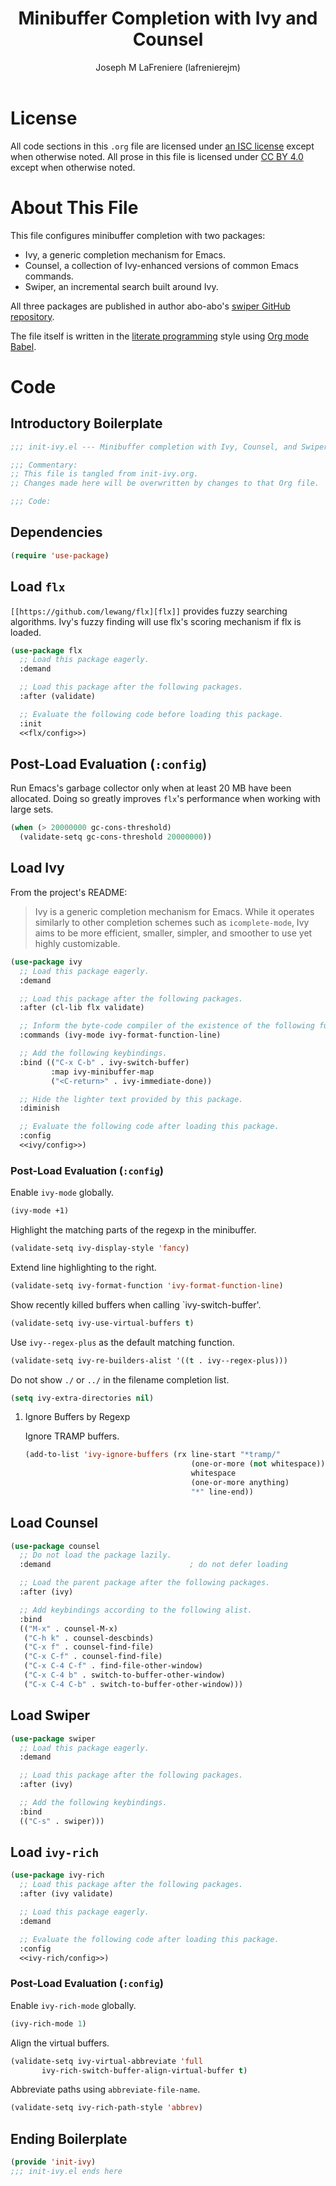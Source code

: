 #+TITLE: Minibuffer Completion with Ivy and Counsel
#+AUTHOR: Joseph M LaFreniere (lafrenierejm)
#+EMAIL: joseph@lafreniere.xyz
#+LaTeX_header: \usepackage[margin=1in]{geometry}

* License
  All code sections in this =.org= file are licensed under [[https://gitlab.com/lafrenierejm/dotfiles/blob/master/LICENSE][an ISC license]] except when otherwise noted.
  All prose in this file is licensed under [[https://creativecommons.org/licenses/by/4.0/][CC BY 4.0]] except when otherwise noted.

* About This File
  This file configures minibuffer completion with two packages:
  - Ivy, a generic completion mechanism for Emacs.
  - Counsel, a collection of Ivy-enhanced versions of common Emacs commands.
  - Swiper, an incremental search built around Ivy.


  All three packages are published in author abo-abo's [[https://github.com/abo-abo/swiper/tree/master][swiper GitHub repository]].

  The file itself is written in the [[https://en.wikipedia.org/wiki/Literate_programming][literate programming]] style using [[http://orgmode.org/worg/org-contrib/babel/][Org mode Babel]].

* Code
** Introductory Boilerplate
  #+BEGIN_SRC emacs-lisp :tangle yes :padline no
    ;;; init-ivy.el --- Minibuffer completion with Ivy, Counsel, and Swiper

    ;;; Commentary:
    ;; This file is tangled from init-ivy.org.
    ;; Changes made here will be overwritten by changes to that Org file.

    ;;; Code:
  #+END_SRC
   
** Dependencies
   #+BEGIN_SRC emacs-lisp :tangle yes :padline no
     (require 'use-package)
   #+END_SRC

** Load ~flx~
   ~[[https://github.com/lewang/flx][flx]]~ provides fuzzy searching algorithms.
   Ivy's fuzzy finding will use flx's scoring mechanism if flx is loaded.

   #+BEGIN_SRC emacs-lisp :tangle yes :noweb no-export
     (use-package flx
       ;; Load this package eagerly.
       :demand

       ;; Load this package after the following packages.
       :after (validate)

       ;; Evaluate the following code before loading this package.
       :init
       <<flx/config>>)
   #+END_SRC

** Post-Load Evaluation (~:config~)
   :PROPERTIES:
   :HEADER-ARGS: :noweb-ref flx/config
   :DESCRIPTION: Code to evaluated after ~flx~ has been loaded.
   :END:

   Run Emacs's garbage collector only when at least 20 MB have been allocated.
   Doing so greatly improves ~flx~'s performance when working with large sets.

   #+BEGIN_SRC emacs-lisp
       (when (> 20000000 gc-cons-threshold)
         (validate-setq gc-cons-threshold 20000000))
   #+END_SRC

** Load Ivy
   From the project's README:
   #+BEGIN_QUOTE
   Ivy is a generic completion mechanism for Emacs.
   While it operates similarly to other completion schemes such as =icomplete-mode=, Ivy aims to be more efficient, smaller, simpler, and smoother to use yet highly customizable.
   #+END_QUOTE

   #+BEGIN_SRC emacs-lisp :tangle yes :noweb no-export
     (use-package ivy
       ;; Load this package eagerly.
       :demand

       ;; Load this package after the following packages.
       :after (cl-lib flx validate)

       ;; Inform the byte-code compiler of the existence of the following functions.
       :commands (ivy-mode ivy-format-function-line)

       ;; Add the following keybindings.
       :bind (("C-x C-b" . ivy-switch-buffer)
              :map ivy-minibuffer-map
              ("<C-return>" . ivy-immediate-done))

       ;; Hide the lighter text provided by this package.
       :diminish

       ;; Evaluate the following code after loading this package.
       :config
       <<ivy/config>>)
   #+END_SRC

*** Post-Load Evaluation (~:config~)
    :PROPERTIES:
    :DESCRIPTION: Code to evaluate after ~ivy~ has been loaded.
    :HEADER-ARGS: :noweb-ref ivy/config
    :END:

    Enable ~ivy-mode~ globally.

    #+BEGIN_SRC emacs-lisp
      (ivy-mode +1)
    #+END_SRC

    Highlight the matching parts of the regexp in the minibuffer.

    #+BEGIN_SRC emacs-lisp
      (validate-setq ivy-display-style 'fancy)
    #+END_SRC

    Extend line highlighting to the right.

    #+BEGIN_SRC emacs-lisp
      (validate-setq ivy-format-function 'ivy-format-function-line)
    #+END_SRC

    Show recently killed buffers when calling `ivy-switch-buffer'.

    #+BEGIN_SRC emacs-lisp
      (validate-setq ivy-use-virtual-buffers t)
    #+END_SRC

    Use ~ivy--regex-plus~ as the default matching function.

    #+BEGIN_SRC emacs-lisp
      (validate-setq ivy-re-builders-alist '((t . ivy--regex-plus)))
    #+END_SRC

    Do not show =./= or =../= in the filename completion list.

    #+BEGIN_SRC emacs-lisp
      (setq ivy-extra-directories nil)
    #+END_SRC

**** Ignore Buffers by Regexp
     :PROPERTIES:
     :DESCRIPTION: Do not list buffers matched by certain regexps.
     :END:

     Ignore TRAMP buffers.

     #+BEGIN_SRC emacs-lisp
       (add-to-list 'ivy-ignore-buffers (rx line-start "*tramp/"
                                            (one-or-more (not whitespace))
                                            whitespace
                                            (one-or-more anything)
                                            "*" line-end))
     #+END_SRC

** Load Counsel
   #+BEGIN_SRC emacs-lisp :tangle yes
     (use-package counsel
       ;; Do not load the package lazily.
       :demand                               ; do not defer loading

       ;; Load the parent package after the following packages.
       :after (ivy)

       ;; Add keybindings according to the following alist.
       :bind
       (("M-x" . counsel-M-x)
        ("C-h k" . counsel-descbinds)
        ("C-x f" . counsel-find-file)
        ("C-x C-f" . counsel-find-file)
        ("C-x C-4 C-f" . find-file-other-window)
        ("C-x C-4 b" . switch-to-buffer-other-window)
        ("C-x C-4 C-b" . switch-to-buffer-other-window)))
   #+END_SRC

** Load Swiper
   #+BEGIN_SRC emacs-lisp :tangle yes
     (use-package swiper
       ;; Load this package eagerly.
       :demand

       ;; Load this package after the following packages.
       :after (ivy)

       ;; Add the following keybindings.
       :bind
       (("C-s" . swiper)))
   #+END_SRC

** Load ~ivy-rich~
   #+BEGIN_SRC emacs-lisp :tangle yes :noweb yes
     (use-package ivy-rich
       ;; Load this package after the following packages.
       :after (ivy validate)

       ;; Load this package eagerly.
       :demand

       ;; Evaluate the following code after loading this package.
       :config
       <<ivy-rich/config>>)
   #+END_SRC

*** Post-Load Evaluation (~:config~)
    :PROPERTIES:
    :DESCRIPTION: Code to evaluate after loading ~ivy-rich~.
    :HEADER-ARGS: :noweb-ref ivy-rich/config
    :END:

    Enable ~ivy-rich-mode~ globally.

    #+BEGIN_SRC emacs-lisp
      (ivy-rich-mode 1)
    #+END_SRC

    Align the virtual buffers.

    #+BEGIN_SRC emacs-lisp
      (validate-setq ivy-virtual-abbreviate 'full
		     ivy-rich-switch-buffer-align-virtual-buffer t)
    #+END_SRC

    Abbreviate paths using ~abbreviate-file-name~.

    #+BEGIN_SRC emacs-lisp
      (validate-setq ivy-rich-path-style 'abbrev)
    #+END_SRC

** Ending Boilerplate
   #+BEGIN_SRC emacs-lisp :tangle yes
     (provide 'init-ivy)
     ;;; init-ivy.el ends here
   #+END_SRC
